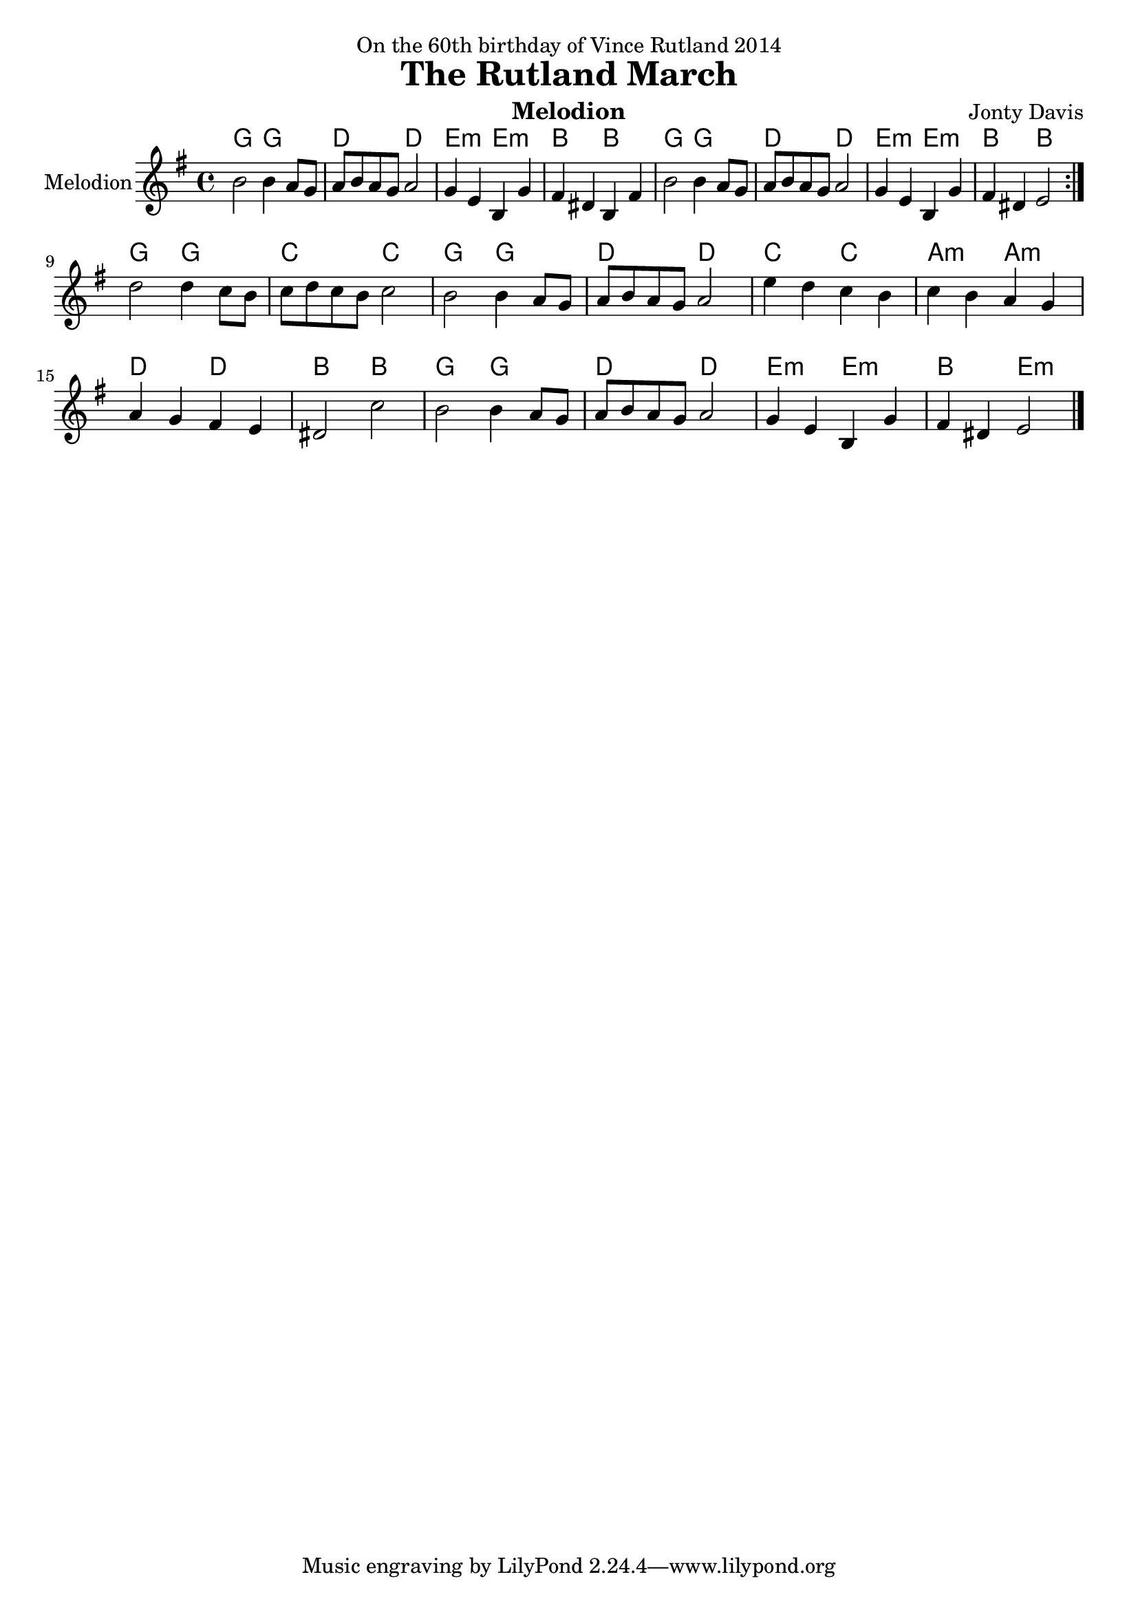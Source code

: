 \version "2.14.2"

\header {
  dedication = "On the 60th birthday of Vince Rutland 2014"
  title = "The Rutland March"
  instrument = "Melodion"
  composer = "Jonty Davis"
  
}

global = {
  \key e \minor
  \time 4/4
}

melodion = \relative c'' {
  \global
  % Music follows here.
  \repeat volta 2 {b2 b4 a8  g | a b  a g a2  |g4 e b g' | fis  dis b fis'|b2 b4 a8  g8 | a b  a g a2 |
  g4 e b g' | fis  dis e2 }\break
   { d'2 d4 c8 b| c d c b c2 |b2 b4 a8  g | a b  a g a2  |e'4 d c b|c b a g | a g fis e|dis2 c'2|
     b2 b4 a8  g8 | a b  a g a2 |  g4 e b g' | fis  dis e2\bar "|." }
  
  
}

\score {
  <<
    \chords{g2 g2 | d2 d2|e2:m e2:m |b2 b2|g2 g2| d2 d2 | e2:m e2:m| b2 b2||
    g2 g2|c2 c2|g2 g2| d2 d2|c2 c2| a2:m a2:m| d2 d2 |b2 b2 |g2 g2| d2 d2| e2:m e2:m |b2 e2:m|| }
  
  \new Staff \with {
    instrumentName = "Melodion"
    midiInstrument = "Melodion"
     }{\melodion}
  >>
  \layout { }
  \midi {
    \context {
      \Score
      tempoWholesPerMinute = #(ly:make-moment 80 2)
    }
  }
}
